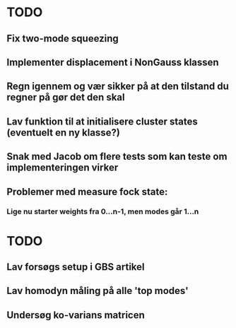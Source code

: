 * TODO
** Fix two-mode squeezing
** Implementer displacement i NonGauss klassen
** Regn igennem og vær sikker på at den tilstand du regner på gør det den skal
** Lav funktion til at initialisere cluster states (eventuelt en ny klasse?)
** Snak med Jacob om flere tests som kan teste om implementeringen virker
** Problemer med measure fock state:
*** Lige nu starter weights fra 0...n-1, men modes går 1...n


* TODO
** Lav forsøgs setup i GBS artikel
** Lav homodyn måling på alle 'top modes'
** Undersøg ko-varians matricen
